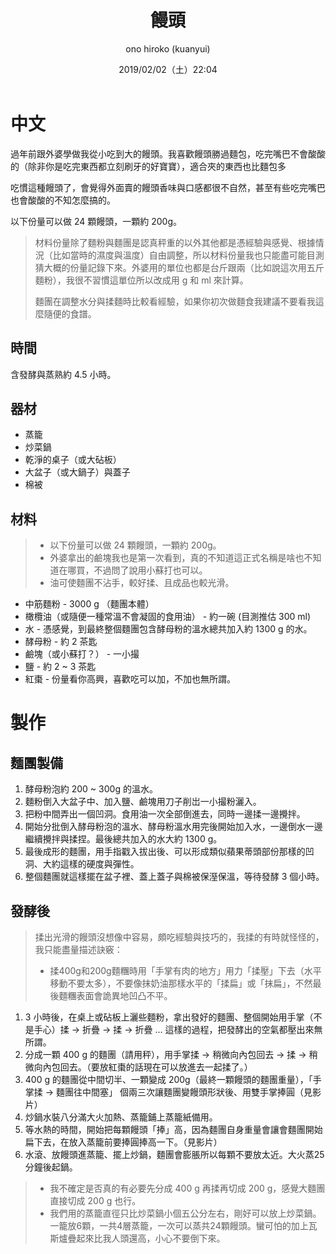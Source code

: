 #+TITLE: 饅頭
#+DATE: 2019/02/02（土）22:04
#+AUTHOR: ono hiroko (kuanyui)
#+EMAIL: kuanyui@onohiroko-pc
#+OPTIONS: ':nil *:t -:t ::t <:t H:3 \n:nil ^:t arch:headline
#+OPTIONS: author:t c:nil creator:comment d:(not "LOGBOOK") date:t
#+OPTIONS: e:t email:nil f:t inline:t num:t p:nil pri:nil stat:t
#+OPTIONS: tags:t tasks:t tex:t timestamp:t toc:nil todo:t |:t
#+CREATOR: Emacs 26.1 (Org mode 9.1.9)
#+DESCRIPTION:
#+EXCLUDE_TAGS: noexport
#+KEYWORDS:
#+LANGUAGE: en
#+SELECT_TAGS: export
* 中文
過年前跟外婆學做我從小吃到大的饅頭。我喜歡饅頭勝過麵包，吃完嘴巴不會酸酸的（除非你是吃完東西都立刻刷牙的好寶寶），適合夾的東西也比麵包多

吃慣這種饅頭了，會覺得外面賣的饅頭香味與口感都很不自然，甚至有些吃完嘴巴也會酸酸的不知怎麼搞的。

以下份量可以做 24 顆饅頭，一顆約 200g。

#+BEGIN_QUOTE
材料份量除了麵粉與麵團是認真秤重的以外其他都是憑經驗與感覺、根據情況（比如當時的濕度與溫度）自由調整，所以材料份量我也只能盡可能目測猜大概的份量記錄下來。外婆用的單位也都是台斤跟兩（比如說這次用五斤麵粉），我很不習慣這單位所以改成用 g 和 ml 來計算。

麵團在調整水分與揉麵時比較看經驗，如果你初次做麵食我建議不要看我這麼隨便的食譜。
#+END_QUOTE
** 時間
含發酵與蒸熟約 4.5 小時。

** 器材
- 蒸籠
- 炒菜鍋
- 乾淨的桌子（或大砧板）
- 大盆子（或大鍋子）與蓋子
- 棉被
** 材料

#+BEGIN_QUOTE
- 以下份量可以做 24 顆饅頭，一顆約 200g。
- 外婆拿出的鹼塊我也是第一次看到，真的不知道這正式名稱是啥也不知道在哪買，不過問了說用小蘇打也可以。
- 油可使麵團不沾手，較好揉、且成品也較光滑。
#+END_QUOTE

- 中筋麵粉 - 3000 g （麵團本體）
- 橄欖油（或隨便一種常溫不會凝固的食用油） - 約一碗 (目測推估 300 ml)
- 水 - 憑感覺，到最終整個麵團包含酵母粉的溫水總共加入約 1300 g 的水。
- 酵母粉 - 約 2 茶匙
- 鹼塊（或小蘇打？） - 一小撮
- 鹽 - 約 2 ~ 3 茶匙
- 紅棗 - 份量看你高興，喜歡吃可以加，不加也無所謂。

* 製作
** 麵團製備
1. 酵母粉泡約 200 ~ 300g 的溫水。
2. 麵粉倒入大盆子中、加入鹽、鹼塊用刀子削岀一小撮粉灑入。
3. 把粉中間弄出一個凹洞。食用油一次全部倒進去，同時一邊揉一邊攪拌。
4. 開始分批倒入酵母粉泡的溫水、酵母粉溫水用完後開始加入水，一邊倒水一邊繼續攪拌與揉捏。最後總共加入的水大約 1300 g。
5. 最後成形的麵團，用手指戳入拔出後、可以形成類似蘋果蒂頭部份那樣的凹洞、大約這樣的硬度與彈性。
6. 整個麵團就這樣擺在盆子裡、蓋上蓋子與棉被保溼保溫，等待發酵 3 個小時。
** 發酵後

#+BEGIN_QUOTE
揉出光滑的饅頭沒想像中容易，頗吃經驗與技巧的，我揉的有時就怪怪的，我只能盡量描述訣竅：
- 揉400g和200g麵糰時用「手掌有肉的地方」用力「揉壓」下去（水平移動不要太多），不要像抹奶油那樣水平的「揉扁」或「抹扁」，不然最後麵糰表面會詭異地凹凸不平。
#+END_QUOTE

1. 3 小時後，在桌上或砧板上灑些麵粉，拿出發好的麵團、整個開始用手掌（不是手心）揉 → 折疊 → 揉 → 折疊 ... 這樣的過程，把發酵出的空氣都壓出來無所謂。
2. 分成一顆 400 g 的麵團（請用秤），用手掌揉 → 稍微向內包回去 → 揉 → 稍微向內包回去。（要放紅棗的話現在可以放進去一起揉了。）
3. 400 g 的麵團從中間切半、一顆變成 200g（最終一顆饅頭的麵團重量），「手掌揉 → 麵團往中間塞」 個兩三次讓麵團變饅頭形狀後、用雙手掌捧圓（見影片）
4. 炒鍋水裝八分滿大火加熱、蒸籠鋪上蒸籠紙備用。
5. 等水熱的時間，開始把每顆饅頭「捧」高，因為麵團自身重量會讓會麵團開始扁下去，在放入蒸籠前要捧圓捧高一下。（見影片）
6. 水滾、放饅頭進蒸籠、擺上炒鍋，麵團會膨脹所以每顆不要放太近。大火蒸25分鐘後起鍋。

#+BEGIN_QUOTE
- 我不確定是否真的有必要先分成 400 g 再揉再切成 200 g，感覺大麵團直接切成 200 g 也行。
- 我們用的蒸籠直徑只比炒菜鍋小個五公分左右，剛好可以放上炒菜鍋。一籠放6顆，一共4層蒸籠，一次可以蒸共24顆饅頭。蠻可怕的加上瓦斯爐疊起來比我人頭還高，小心不要倒下來。
#+END_QUOTE
